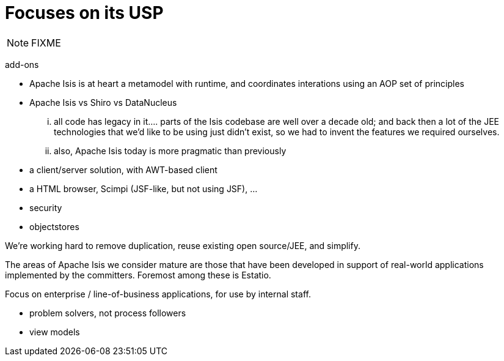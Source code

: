 = Focuses on its USP

:Notice: Licensed to the Apache Software Foundation (ASF) under one or more contributor license agreements. See the NOTICE file distributed with this work for additional information regarding copyright ownership. The ASF licenses this file to you under the Apache License, Version 2.0 (the "License"); you may not use this file except in compliance with the License. You may obtain a copy of the License at. http://www.apache.org/licenses/LICENSE-2.0 . Unless required by applicable law or agreed to in writing, software distributed under the License is distributed on an "AS IS" BASIS, WITHOUT WARRANTIES OR  CONDITIONS OF ANY KIND, either express or implied. See the License for the specific language governing permissions and limitations under the License.
:page-partial:



NOTE: FIXME


add-ons

* Apache Isis is at heart a metamodel with runtime, and coordinates interations using an AOP set of principles
* Apache Isis vs Shiro vs DataNucleus



... all code has legacy in it.... parts of the Isis codebase are well over a decade old; and back then a lot of the JEE technologies that we'd like to be using just didn't exist, so we had to invent the features we required ourselves.

... also, Apache Isis today is more pragmatic than previously
* a client/server solution, with AWT-based client
* a HTML browser, Scimpi (JSF-like, but not using JSF), ...
* security
* objectstores

We're working hard to remove duplication, reuse existing open source/JEE, and simplify.


The areas of Apache Isis we consider mature are those that have been developed in support of real-world applications implemented by the committers.  Foremost among these is Estatio.


Focus on enterprise / line-of-business applications, for use by internal staff.

* problem solvers, not process followers

* view models


